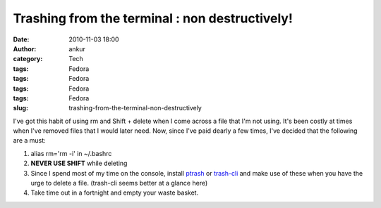 Trashing from the terminal : non destructively!
###############################################
:date: 2010-11-03 18:00
:author: ankur
:category: Tech
:tags: Fedora
:tags: Fedora
:tags: Fedora
:tags: Fedora
:slug: trashing-from-the-terminal-non-destructively

I've got this habit of using rm and Shift + delete when I come across a
file that I'm not using. It's been costly at times when I've removed
files that I would later need. Now, since I've paid dearly a few times,
I've decided that the following are a must:

#. alias rm='rm -i' in ~/.bashrc
#. **NEVER USE SHIFT** while deleting
#. Since I spend most of my time on the console, install `ptrash`_ or
   `trash-cli`_ and make use of these when you have the urge to delete a
   file. (trash-cli seems better at a glance here)
#. Take time out in a fortnight and empty your waste basket.

.. _ptrash: https://admin.fedoraproject.org/pkgdb/acls/bugs/ptrash
.. _trash-cli: https://admin.fedoraproject.org/pkgdb/acls/bugs/trash-cli
